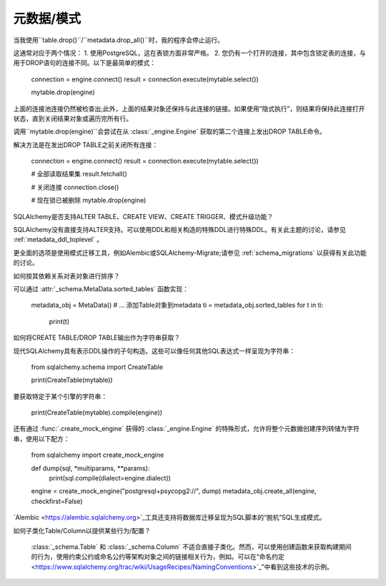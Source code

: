 元数据/模式
========

.. contents::
    :local:
     :class: faq
    :backlinks: none

当我使用``table.drop()``/``metadata.drop_all()``时，我的程序会停止运行。

这通常对应于两个情况：
1. 使用PostgreSQL，这在表锁方面非常严格。
2. 您仍有一个打开的连接，其中包含锁定表的连接，与用于DROP语句的连接不同。以下是最简单的模式：

    connection = engine.connect()
    result = connection.execute(mytable.select())

    mytable.drop(engine)

上面的连接池连接仍然被检查出;此外，上面的结果对象还保持与此连接的链接。如果使用“隐式执行”，则结果将保持此连接打开状态，直到关闭结果对象或遍历完所有行。

调用``mytable.drop(engine)``会尝试在从 :class:`_engine.Engine` 获取的第二个连接上发出DROP TABLE命令。

解决方法是在发出DROP TABLE之前关闭所有连接：

    connection = engine.connect()
    result = connection.execute(mytable.select())

    # 全部读取结果集
    result.fetchall()

    # 关闭连接
    connection.close()

    # 现在锁已被删除
    mytable.drop(engine)

SQLAlchemy是否支持ALTER TABLE、CREATE VIEW、CREATE TRIGGER、模式升级功能？

SQLAlchemy没有直接支持ALTER支持。可以使用DDL和相关构造的特殊DDL进行特殊DDL。有关此主题的讨论，请参见  :ref:`metadata_ddl_toplevel` 。

更全面的选项是使用模式迁移工具，例如Alembic或SQLAlchemy-Migrate;请参见 :ref:`schema_migrations` 以获得有关此功能的讨论。

如何按其依赖关系对表对象进行排序？

可以通过  :attr:`_schema.MetaData.sorted_tables`  函数实现：

    metadata_obj = MetaData()
    # ... 添加Table对象到metadata
    ti = metadata_obj.sorted_tables
    for t in ti:
        print(t)

如何将CREATE TABLE/DROP TABLE输出作为字符串获取？

现代SQLAlchemy具有表示DDL操作的子句构造。这些可以像任何其他SQL表达式一样呈现为字符串：

    from sqlalchemy.schema import CreateTable

    print(CreateTable(mytable))

要获取特定于某个引擎的字符串：

    print(CreateTable(mytable).compile(engine))

还有通过 :func:`.create_mock_engine` 获得的 :class:`_engine.Engine` 的特殊形式，允许将整个元数据创建序列转储为字符串，使用以下配方：

    from sqlalchemy import create_mock_engine

    def dump(sql, *multiparams, **params):
        print(sql.compile(dialect=engine.dialect))

    engine = create_mock_engine("postgresql+psycopg2://", dump)
    metadata_obj.create_all(engine, checkfirst=False)

`Alembic <https://alembic.sqlalchemy.org>`_工具还支持将数据库迁移呈现为SQL脚本的“脱机”SQL生成模式。

如何子类化Table/Column以提供某些行为/配置？

 :class:`_schema.Table` 和 :class:`_schema.Column` 不适合直接子类化。然而，可以使用创建函数来获取构建期间的行为，使用约束公约或命名公约等架构对象之间的链接相关行为，例如。可以在“命名约定<https://www.sqlalchemy.org/trac/wiki/UsageRecipes/NamingConventions>`_”中看到这些技术的示例。